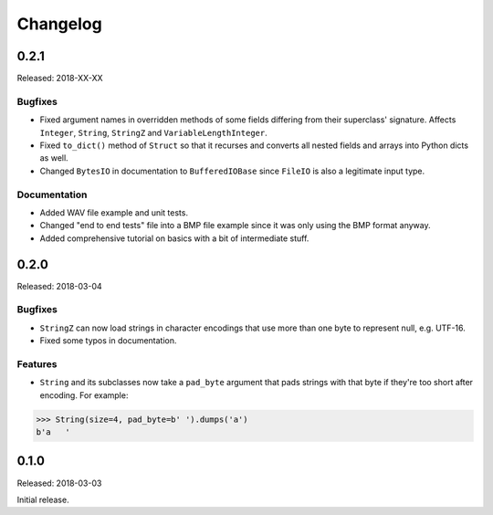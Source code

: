 Changelog
=========


0.2.1
-----

Released: 2018-XX-XX

Bugfixes
~~~~~~~~

* Fixed argument names in overridden methods of some fields differing from their
  superclass' signature. Affects ``Integer``, ``String``, ``StringZ`` and
  ``VariableLengthInteger``.
* Fixed ``to_dict()`` method of ``Struct`` so that it recurses and converts all
  nested fields and arrays into Python dicts as well.
* Changed ``BytesIO`` in documentation to ``BufferedIOBase`` since ``FileIO`` is
  also a legitimate input type.

Documentation
~~~~~~~~~~~~~

* Added WAV file example and unit tests.
* Changed "end to end tests" file into a BMP file example since it was only using
  the BMP format anyway.
* Added comprehensive tutorial on basics with a bit of intermediate stuff.


0.2.0
-----

Released: 2018-03-04

Bugfixes
~~~~~~~~

* ``StringZ`` can now load strings in character encodings that use more than one
  byte to represent null, e.g. UTF-16.
* Fixed some typos in documentation.

Features
~~~~~~~~

* ``String`` and its subclasses now take a ``pad_byte`` argument that pads strings
  with that byte if they're too short after encoding. For example:

.. code-block:: python

    >>> String(size=4, pad_byte=b' ').dumps('a')
    b'a   '


0.1.0
-----

Released: 2018-03-03

Initial release.
